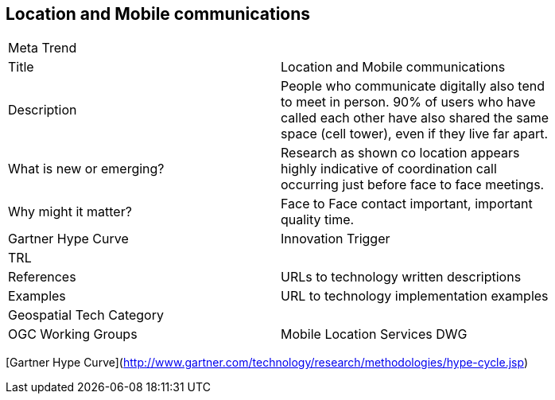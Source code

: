 //////
comment
//////

<<<

== Location and Mobile communications

<<<

[width="80%"]
|=======================
|Meta Trend	|
|Title |Location and Mobile communications
|Description | People who communicate digitally also tend to meet in person. 90% of users who have called each other have also shared the same space (cell tower), even if they live far apart.
| What is new or emerging?	| Research as shown co location appears highly indicative of coordination call occurring just before face to face meetings.
| Why might it matter? | Face to Face contact important, important quality time.
| Gartner Hype Curve | Innovation Trigger
| TRL |
|References | URLs to technology written descriptions
|Examples | URL to technology implementation examples
|Geospatial Tech Category 	|
|OGC Working Groups | Mobile Location Services DWG 
|=======================

[Gartner Hype Curve](http://www.gartner.com/technology/research/methodologies/hype-cycle.jsp)
